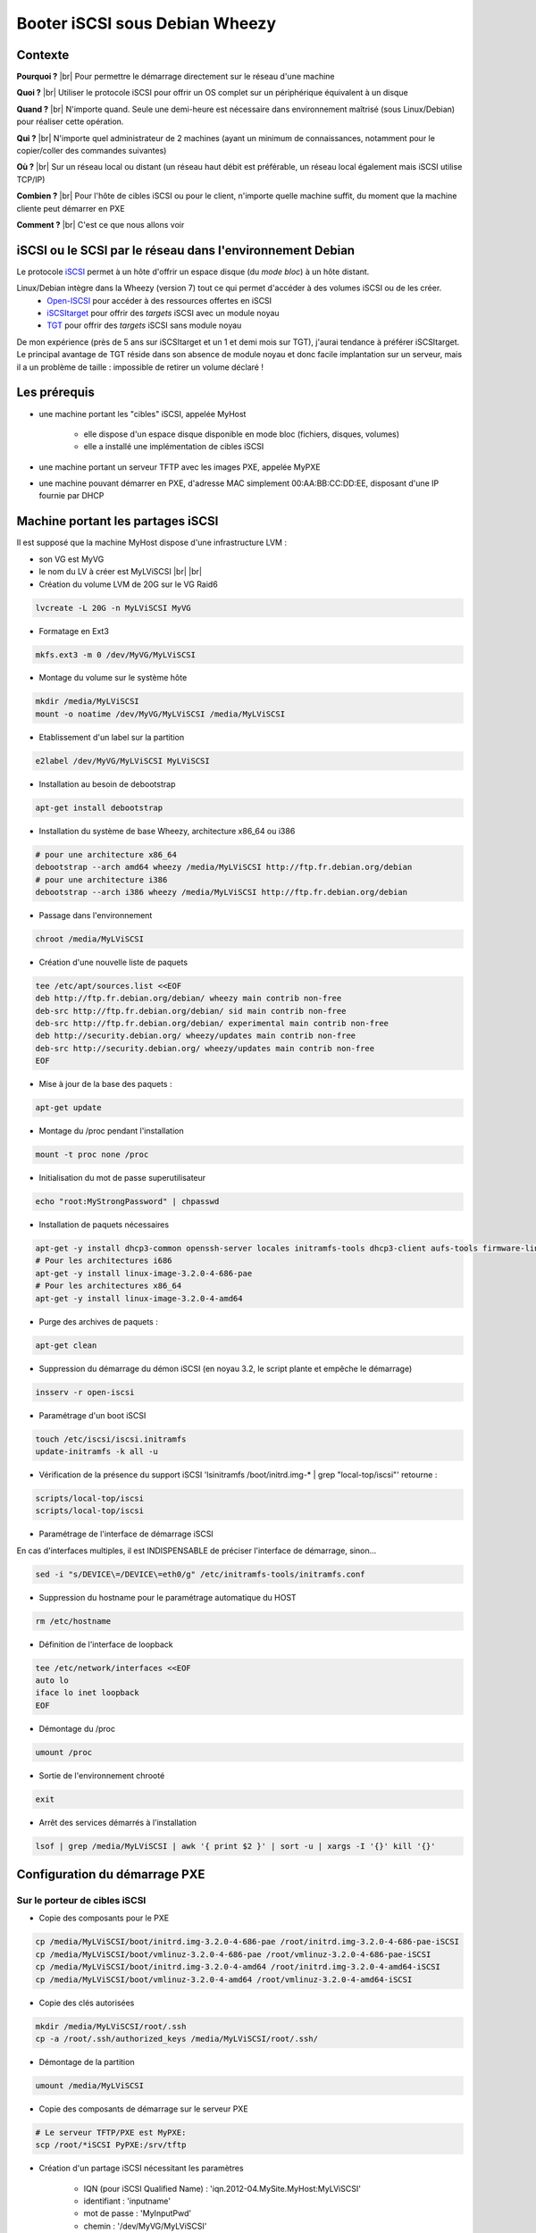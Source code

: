 .. _iscsis:

Booter iSCSI sous Debian Wheezy
===============================

.. |br| raw:: html

   <br>

.. role:: underline
    :class: underline

Contexte
--------

**Pourquoi ?** |br|
Pour permettre le démarrage directement sur le réseau d'une machine

**Quoi ?** |br|
Utiliser le protocole iSCSI pour offrir un OS complet sur un périphérique équivalent à un disque

**Quand ?** |br|
N'importe quand. Seule une demi-heure est nécessaire dans environnement maîtrisé (sous Linux/Debian) pour réaliser cette opération.

**Qui ?** |br|
N'importe quel administrateur de 2 machines (ayant un minimum de connaissances, notamment pour le copier/coller des commandes suivantes)

**Où ?** |br|
Sur un réseau local ou distant (un réseau haut débit est préférable, un réseau local également mais iSCSI utilise TCP/IP)

**Combien ?** |br|
Pour l'hôte de cibles iSCSI ou pour le client, n'importe quelle machine suffit, du moment que la machine cliente peut démarrer en PXE 

**Comment ?** |br|
C'est ce que nous allons voir

iSCSI ou le SCSI par le réseau dans l'environnement Debian
----------------------------------------------------------

Le protocole `iSCSI <http://fr.wikipedia.org/wiki/ISCSI>`_ permet à un hôte d'offrir un espace disque (du *mode bloc*) à un hôte distant.

Linux/Debian intègre dans la Wheezy (version 7) tout ce qui permet d'accéder à des volumes iSCSI ou de les créer.
  * `Open-ISCSI <http://www.open-iscsi.org>`_ pour accéder à des ressources offertes en iSCSI
  * `iSCSItarget <http://iscsitarget.sourceforge.net/>`_ pour offrir des *targets* iSCSI avec un module noyau
  * `TGT <http://stgt.sourceforge.net/>`_ pour offrir des *targets* iSCSI sans module noyau

De mon expérience (près de 5 ans sur iSCSItarget et un 1 et demi mois sur TGT), j'aurai tendance à préférer iSCSItarget. Le principal avantage de TGT réside dans son absence de module noyau et donc facile implantation sur un serveur, mais il a un problème de taille : impossible de retirer un volume déclaré !

Les prérequis
-------------

* une machine portant les "cibles" iSCSI, appelée MyHost

    * elle dispose d'un espace disque disponible en mode bloc (fichiers, disques, volumes)
    * elle a installé une implémentation de cibles iSCSI 
* une machine portant un serveur TFTP avec les images PXE, appelée MyPXE
* une machine pouvant démarrer en PXE, d'adresse MAC simplement 00:AA:BB:CC:DD:EE, disposant d'une IP fournie par DHCP

Machine portant les partages iSCSI
----------------------------------

Il est supposé que la machine MyHost dispose d'une infrastructure LVM :
  
* son VG est MyVG
* le nom du LV à créer est MyLViSCSI |br| |br|

* :underline:`Création du volume LVM de 20G sur le VG Raid6`

.. code-block:: bash

    lvcreate -L 20G -n MyLViSCSI MyVG

* :underline:`Formatage en Ext3`

.. code-block:: bash

    mkfs.ext3 -m 0 /dev/MyVG/MyLViSCSI

* :underline:`Montage du volume sur le système hôte`

.. code-block:: bash

    mkdir /media/MyLViSCSI
    mount -o noatime /dev/MyVG/MyLViSCSI /media/MyLViSCSI

* :underline:`Etablissement d'un label sur la partition`

.. code-block:: bash

    e2label /dev/MyVG/MyLViSCSI MyLViSCSI

* :underline:`Installation au besoin de debootstrap`

.. code-block:: bash
    
    apt-get install debootstrap

* :underline:`Installation du système de base Wheezy, architecture x86_64 ou i386`

.. code-block:: bash

    # pour une architecture x86_64
    debootstrap --arch amd64 wheezy /media/MyLViSCSI http://ftp.fr.debian.org/debian
    # pour une architecture i386
    debootstrap --arch i386 wheezy /media/MyLViSCSI http://ftp.fr.debian.org/debian

* :underline:`Passage dans l'environnement`

.. code-block:: bash
    
    chroot /media/MyLViSCSI

* :underline:`Création d'une nouvelle liste de paquets`

.. code-block:: bash

    tee /etc/apt/sources.list <<EOF
    deb http://ftp.fr.debian.org/debian/ wheezy main contrib non-free
    deb-src http://ftp.fr.debian.org/debian/ sid main contrib non-free
    deb-src http://ftp.fr.debian.org/debian/ experimental main contrib non-free
    deb http://security.debian.org/ wheezy/updates main contrib non-free
    deb-src http://security.debian.org/ wheezy/updates main contrib non-free
    EOF

* :underline:`Mise à jour de la base des paquets :`

.. code-block:: bash
    
    apt-get update 
  
* :underline:`Montage du /proc pendant l'installation`

.. code-block:: bash

    mount -t proc none /proc

* :underline:`Initialisation du mot de passe superutilisateur`

.. code-block:: bash
    
    echo "root:MyStrongPassword" | chpasswd

* :underline:`Installation de paquets nécessaires`

.. code-block:: bash

    apt-get -y install dhcp3-common openssh-server locales initramfs-tools dhcp3-client aufs-tools firmware-linux-nonfree firmware-linux firmware-bnx2 open-iscsi iftop htop iotop emacs mtr lsof tshark mbw memtest86 cpuburn bonnie dbench iozone3 console-setup less && apt-get clean
    # Pour les architectures i686
    apt-get -y install linux-image-3.2.0-4-686-pae
    # Pour les architectures x86_64
    apt-get -y install linux-image-3.2.0-4-amd64

* :underline:`Purge des archives de paquets :`

.. code-block:: bash
    
    apt-get clean

* :underline:`Suppression du démarrage du démon iSCSI (en noyau 3.2, le script plante et empêche le démarrage)`

.. code-block:: bash
    
    insserv -r open-iscsi

* :underline:`Paramétrage d'un boot iSCSI`

.. code-block:: bash

    touch /etc/iscsi/iscsi.initramfs
    update-initramfs -k all -u

* :underline:`Vérification de la présence du support iSCSI 'lsinitramfs /boot/initrd.img-* | grep "local-top/iscsi"' retourne :` 

.. code-block:: bash

    scripts/local-top/iscsi
    scripts/local-top/iscsi

* :underline:`Paramétrage de l'interface de démarrage iSCSI`

.. container:: note note-important

    En cas d'interfaces multiples, il est INDISPENSABLE de préciser l'interface de démarrage, sinon...

.. code-block:: bash

    sed -i "s/DEVICE\=/DEVICE\=eth0/g" /etc/initramfs-tools/initramfs.conf

* :underline:`Suppression du hostname pour le paramétrage automatique du HOST`

.. code-block:: bash
    
    rm /etc/hostname

* :underline:`Définition de l'interface de loopback`

.. code-block:: bash

    tee /etc/network/interfaces <<EOF
    auto lo
    iface lo inet loopback
    EOF

* :underline:`Démontage du /proc`

.. code-block:: bash

    umount /proc

* :underline:`Sortie de l'environnement chrooté`

.. code-block:: bash
    
    exit

* :underline:`Arrêt des services démarrés à l'installation`

.. code-block:: bash

    lsof | grep /media/MyLViSCSI | awk '{ print $2 }' | sort -u | xargs -I '{}' kill '{}' 

Configuration du démarrage PXE
------------------------------

Sur le porteur de cibles iSCSI
~~~~~~~~~~~~~~~~~~~~~~~~~~~~~~

* :underline:`Copie des composants pour le PXE`

.. code-block:: bash

    cp /media/MyLViSCSI/boot/initrd.img-3.2.0-4-686-pae /root/initrd.img-3.2.0-4-686-pae-iSCSI
    cp /media/MyLViSCSI/boot/vmlinuz-3.2.0-4-686-pae /root/vmlinuz-3.2.0-4-686-pae-iSCSI
    cp /media/MyLViSCSI/boot/initrd.img-3.2.0-4-amd64 /root/initrd.img-3.2.0-4-amd64-iSCSI
    cp /media/MyLViSCSI/boot/vmlinuz-3.2.0-4-amd64 /root/vmlinuz-3.2.0-4-amd64-iSCSI

* :underline:`Copie des clés autorisées`

.. code-block:: bash
    
    mkdir /media/MyLViSCSI/root/.ssh
    cp -a /root/.ssh/authorized_keys /media/MyLViSCSI/root/.ssh/

* :underline:`Démontage de la partition`

.. code-block:: bash

    umount /media/MyLViSCSI

* :underline:`Copie des composants de démarrage sur le serveur PXE`

.. code-block:: bash
        
    # Le serveur TFTP/PXE est MyPXE:
    scp /root/*iSCSI PyPXE:/srv/tftp

* :underline:`Création d'un partage iSCSI nécessitant les paramètres`

    * IQN (pour iSCSI Qualified Name) : 'iqn.2012-04.MySite.MyHost:MyLViSCSI'
    * identifiant : 'inputname'
    * mot de passe : 'MyInputPwd'
    * chemin : '/dev/MyVG/MyLViSCSI'

* :underline:`Paramétrage de la cible IET`

.. code-block:: bash

    # Renommage de l'ancien fichier de configuration
    cp /etc/iet/ietd.conf /etc/iet/ietd.conf-$(date +%Y%m%d)
    # Ajout de l'entree précedente
    tee -a /etc/iet/ietd.conf <<EOF
    Target iqn.2013-06.MySite.MyHost:MyLViSCSI
    IncomingUser inputname MyInputPwd
    Lun 0 Path=/dev/MyVG/MyLViSCSI,BlockSize=4096,Type=fileio
    EOF

* :underline:`Activation des partages`

.. code-block:: bash

    ietadm --op new --tid=100 --params Name=iqn.2013-06.MySite.MyHost:MyLViSCSI
    ietadm --op new --tid=100 --lun=0 --params Path=/dev/MyVG/MyLViSCSI,BlockSize=4096,Type=fileio
    ietadm --op new --tid=100 --lun=0 --user --params IncomingUser=inputname,Password=MyInputPwd

* :underline:`Vérification des partages par la commande 'cat /proc/net/iet/volume  | grep MyLViSCSI'`

.. code-block:: bash

    cat /proc/net/iet/volume  | grep MyLViSCSI
    tid:86 name:iqn.2013-03.MySite.MyHost:MyLViSCSI
    lun:0 state:0 iotype:fileio iomode:wt blocks:5242880 blocksize:4096 path:/dev/MyVG/MyLViSCSI

Sur le serveur TFTP de boot PXE 
~~~~~~~~~~~~~~~~~~~~~~~~~~~~~~~

* :underline:`Déplacement dans le dossier de configuration TFTP, anciennement '/srv/tftp', maintenant`

.. code-block:: bash

    cd /srv/tftp/pxelinux.cfg

* :underline:`Déclaration de l'entrée TFTP pour notre entrée`

    * ISCSI_TARGET_NAME : IQN
    * ISCSI_TARGET_IP : hôte de cibles iSCSI
    * ISCSI_INITIATOR : IQN 
    * ISCSI_USERNAME : identifiant
    * ISCSI_PASSWORD : mot de passe
    * ISCSI_TARGET_GROUP : groupe, généralement 1

.. code-block:: bash

    tee iscsi <<EOF
    DEFAULT linux64

    LABEL linux64
    KERNEL vmlinuz-3.2.0-4-amd64-iSCSI
    APPEND console=tty1 initrd=initrd.img-3.2.0-4-amd64-iSCSI ip=dhcp rw ISCSI_TARGET_NAME=iqn.2013-06.MySite.MyHost:MyLViSCSI ISCSI_TARGET_IP=MyHost ISCSI_INITIATOR=iqn.2013-06.MySite.MyHost:default ISCSI_USERNAME=inputname ISCSI_TARGET_GROUP=1 ISCSI_PASSWORD=MyInputPwd root=LABEL=MyLViSCSI rootflags=data=journal

    LABEL linux32
    KERNEL vmlinuz-3.2.0-4-686-pae-iSCSI
    APPEND console=tty1 initrd=initrd.img-3.2.0-4-686-pae-iSCSI ip=dhcp rw ISCSI_TARGET_NAME=iqn.2013-06.MySite.MyHost:MyLViSCSI ISCSI_TARGET_IP=MyHost ISCSI_INITIATOR=iqn.2013-06.MySite.MyHost:default ISCSI_USERNAME=inputname ISCSI_TARGET_GROUP=1 ISCSI_PASSWORD=MyInputPwd root=LABEL=MyLViSCSI rootflags=data=journal
    EOF

* :underline:`Création des liens pour chaque machine spécifique. L'adresse MAC de la forme : "00:AA:BB:CC:DD:EE" doit être écrite sous la forme 01-00-aa-bb-cc-dd-ee en MINUSCULE !`

.. code-block:: bash

    ln -sf iscsi 01-00-aa-bb-cc-dd-ee

`Emmanuel Quemener <emmanuel.quemener@ens-lyon.fr>`_ *2013/06/13 06:05*